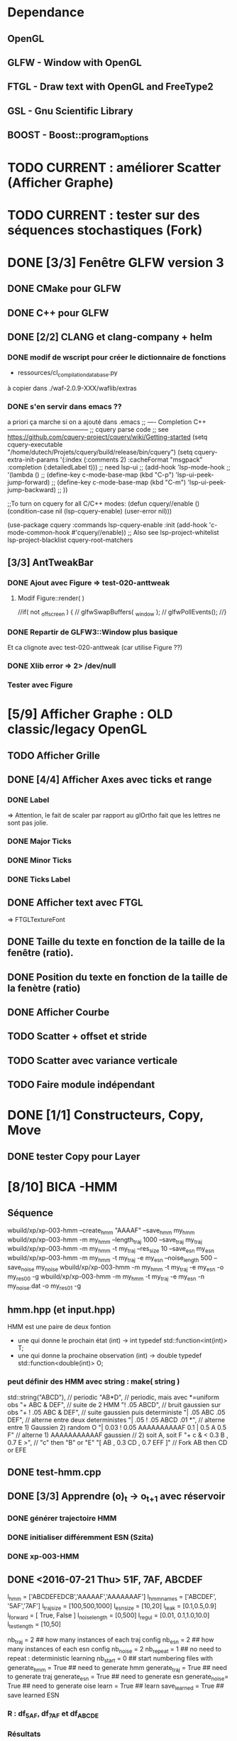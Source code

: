 * Dependance
** OpenGL
** GLFW - Window with OpenGL
** FTGL - Draw text with OpenGL and FreeType2
** GSL - Gnu Scientific Library
** BOOST - Boost::program_options
* TODO CURRENT : améliorer Scatter (Afficher Graphe)
* TODO CURRENT : tester sur des séquences stochastiques (Fork)
* DONE [3/3] Fenêtre GLFW version 3 
** DONE CMake pour GLFW
** DONE C++ pour GLFW
** DONE [2/2] CLANG et clang-company + helm
*** DONE modif de wscript pour créer le dictionnaire de fonctions
- ressources/cl_compilation_database.py
à copier dans ./waf-2.0.9-XXX/waflib/extras
*** DONE s'en servir dans emacs ??
a priori ça marche si on a ajouté dans .emacs
;; ---- Completion C++ ---------------------------------------
;; cquery parse code
;; see https://github.com/cquery-project/cquery/wiki/Getting-started
(setq cquery-executable "/home/dutech/Projets/cquery/build/release/bin/cquery")
(setq cquery-extra-init-params '(:index (:comments 2) :cacheFormat "msgpack" :completion (:detailedLabel t)))
;; need lsp-ui
;; (add-hook 'lsp-mode-hook
;;           '(lambda ()
;;              (define-key c-mode-base-map (kbd "C-p") 'lsp-ui-peek-jump-forward)
;;              (define-key c-mode-base-map (kbd "C-m") 'lsp-ui-peek-jump-backward)
;;              ))

;;To turn on cquery for all C/C++ modes:
(defun cquery//enable ()
  (condition-case nil
      (lsp-cquery-enable)
    (user-error nil)))

(use-package cquery
  :commands lsp-cquery-enable
  :init (add-hook 'c-mode-common-hook #'cquery//enable))
;; Also see lsp-project-whitelist lsp-project-blacklist cquery-root-matchers
** [3/3] AntTweakBar
*** DONE Ajout avec Figure => test-020-anttweak
**** Modif Figure::render( )
//if( not _offscreen ) {
//  glfwSwapBuffers( _window );
//  glfwPollEvents();
//}
*** DONE Repartir de GLFW3::Window plus basique
Et ca clignote avec test-020-anttweak (car utilise Figure ??)
*** DONE Xlib error => 2> /dev/null
*** Tester avec Figure
* [5/9] Afficher Graphe : OLD classic/legacy OpenGL
** TODO Afficher Grille
** DONE [4/4] Afficher Axes avec ticks et range
*** DONE Label
 => Attention, le fait de scaler par rapport au glOrtho fait que les lettres ne sont pas jolie.
*** DONE Major Ticks
*** DONE Minor Ticks
*** DONE Ticks Label
** DONE Afficher text avec FTGL
 =>  FTGLTextureFont
** DONE Taille du texte en fonction de la taille de la fenêtre (ratio).
** DONE Position du texte en fonction de la taille de la fenètre (ratio)
** DONE Afficher Courbe
** TODO Scatter + offset et stride
** TODO Scatter avec variance verticale

** TODO Faire module indépendant
* DONE [1/1] Constructeurs, Copy, Move
** DONE tester Copy pour Layer
* [8/10] BICA -HMM
** Séquence
wbuild/xp/xp-003-hmm --create_hmm "AAAAF" --save_hmm my_hmm
wbuild/xp/xp-003-hmm -m my_hmm --length_traj 1000 --save_traj my_traj
wbuild/xp/xp-003-hmm -m my_hmm -t my_traj --res_size 10 --save_esn my_esn 
wbuild/xp/xp-003-hmm -m my_hmm -t my_traj -e my_esn --noise_length 500 --save_noise my_noise
wbuild/xp/xp-003-hmm -m my_hmm -t my_traj -e my_esn -o my_res00 -g
wbuild/xp/xp-003-hmm -m my_hmm -t my_traj -e my_esn -n my_noise.dat -o my_res01 -g

** hmm.hpp (et input.hpp)
HMM est une paire de deux fontion
- une qui donne le prochain état          (int) -> int
  typedef std::function<int(int)>    T;
- une qui donne la prochaine observation  (int) -> double
  typedef std::function<double(int)> O;
*** peut définir des HMM avec string : make( string )
std::string("ABCD"),           // periodic
"AB*D",                        // periodic, mais avec *=uniform obs
"+ ABC & DEF",                 // suite de 2 HMM
"! .05 ABCD",                  // bruit gaussien sur obs
"+ ! .05 ABC & DEF",           // suite gaussien puis deterministe
"| .05 ABC .05 DEF",           // alterne entre deux deterministes
"| .05 ! .05 ABCD .01 *",      // alterne entre 1) Gaussien 2) random O
"| 0.03 ! 0.05 AAAAAAAAAAF 0.1 | 0.5 A 0.5 F"
                               // alterne 1) AAAAAAAAAAAF gaussien
                               //         2) soit A, soit F
"+ c & < 0.3 B , 0.7 E >",     // "c" then "B" or "E"
      "[ AB , 0.3 CD , 0.7 EFF ]"    // Fork AB then CD or EFE
** DONE test-hmm.cpp
** DONE [3/3] Apprendre (o)_t -> o_{t+1} avec réservoir
*** DONE générer trajectoire HMM
*** DONE initialiser différemment ESN (Szita)
*** DONE xp-003-HMM
** DONE <2016-07-21 Thu> 51F, 7AF, ABCDEF
l_hmm = ['ABCDEFEDCB','AAAAAF','AAAAAAAF']
    l_hmm_names = ['ABCDEF', '5AF','7AF']
    l_traj_size = [100,500,1000]
    l_esn_size = [10,20]
    l_leak = [0.1,0.5,0.9]
    l_forward = [ True, False ]
    l_noise_length = [0,500]
    l_regul = [0.01, 0.1,1.0,10.0]
    l_test_length = [10,50]
    
    nb_traj    = 2       ## how many instances of each traj config
    nb_esn     = 2       ## how many instances of each esn config
    nb_noise   = 2
    nb_repeat  = 1       ## no need to repeat : deterministic learning
    nb_start   = 0       ## start numbering files with
    generate_hmm  = True     ## need to generate hmm
    generate_traj = True     ## need to generate traj
    generate_esn  = True     ## need to generate esn
    generate_noise= True     ## need to generate oise
    learn         = True     ## learn
    save_learned  = True     ## save learned ESN 
*** R : df_5AF, df_7AF et df_ABCDE
*** Résultats
**** DONE 5AF (ltest=50)
- 10 meilleurs et 10 pires INSTANCES comme plot dans Pic
- Chercher si avec ltraj=100 et l_esn=10 on peut avoir bon résultats => OUI
- paramètre regul semble important (0.01, voire 0.1 mais pas plus)
- 10 meilleurs INSTANCES dans Pic
- cela se confirme en moyenne, mais il y a aussi avec regul=10
     ltraj lesn leak regul fw lnoise ltest type prec_err      mse_err
1086  1000   20  0.1  0.01  Y    500    50 test        1 1.765566e-07
1140  1000   20  0.1 10.00  Y    500    50 test    1.000 8.434848e-04
1146  1000   20  0.5 10.00  Y    500    50 test    1.000 8.434848e-04
1152  1000   20  0.9 10.00  Y    500    50 test    1.000 8.434848e-04
996   1000   20  0.1 10.00  Y      0    50 test    1.000 1.360339e-03
1002  1000   20  0.5 10.00  Y      0    50 test    1.000 1.360339e-03
1008  1000   20  0.9 10.00  Y      0    50 test    1.000 1.360339e-03
**** DONE 7AF (ltest=50)
- même constations que pour 5AF
- On essaie aussi avec ltraj=100 et lesn=10
=> Cela n'est plus suffisant pour apprendre !! best_prec = 0.76, et les meilleurs sont SANS forward ( moins de poids ??)
- 10 meilleurs INSTANCES dans Pic
- En moyenne, bcp moins de contextes donnent un bon résultats.
=> Dans l'ordre
     ltraj lesn leak regul fw lnoise ltest type prec_err      mse_err
1086  1000   20  0.1  0.01  Y    500    50 test    1.000 1.818500e-05
1092  1000   20  0.5  0.01  Y    500    50 test    1.000 1.818500e-05
1098  1000   20  0.9  0.01  Y    500    50 test    1.000 1.818500e-05
942   1000   20  0.1  0.01  Y      0    50 test    1.000 6.270271e-05
948   1000   20  0.5  0.01  Y      0    50 test    1.000 6.270271e-05
954   1000   20  0.9  0.01  Y      0    50 test    1.000 6.270271e-05
1085   500   20  0.1  0.01  Y    500    50 test    1.000 6.834068e-05
1091   500   20  0.5  0.01  Y    500    50 test    1.000 6.834068e-05
1097   500   20  0.9  0.01  Y    500    50 test    1.000 6.834068e-05
941    500   20  0.1  0.01  Y      0    50 test    1.000 2.338607e-04
947    500   20  0.5  0.01  Y      0    50 test    1.000 2.338607e-04
953    500   20  0.9  0.01  Y      0    50 test    1.000 2.338607e-04
1104  1000   20  0.1  0.10  Y    500    50 test    0.986 4.611783e-04
1110  1000   20  0.5  0.10  Y    500    50 test    0.986 4.611783e-04
1116  1000   20  0.9  0.10  Y    500    50 test    0.986 4.611783e-04
1014  1000   20  0.1  0.01  N    500    50 test    0.972 5.631581e-04
1020  1000   20  0.5  0.01  N    500    50 test    0.972 5.631581e-04
1026  1000   20  0.9  0.01  N    500    50 test    0.972 5.631581e-04
1103   500   20  0.1  0.10  Y    500    50 test    0.952 1.386075e-03
1109   500   20  0.5  0.10  Y    500    50 test    0.952 1.386075e-03
1115   500   20  0.9  0.10  Y    500    50 test    0.952 1.386075e-03
1013   500   20  0.1  0.01  N    500    50 test    0.952 1.495854e-03
1019   500   20  0.5  0.01  N    500    50 test    0.952 1.495854e-03
1025   500   20  0.9  0.01  N    500    50 test    0.952 1.495854e-03
869    500   20  0.1  0.01  N      0    50 test    0.952 4.949468e-03
875    500   20  0.5  0.01  N      0    50 test    0.952 4.949468e-03
**** DONE ABCDEF
- Bcp de bon résultats (médiane err_prec = 1)
- Les meilleurs sont avec ltraj=1000,lesn=20,forward=Y
- 10 best et 10 worst dans Pic
- En moyenn
     ltraj lesn leak regul fw lnoise ltest type prec_err      mse_err
1086  1000   20  0.1  0.01  Y    500    50 test        1 9.801589e-07
1092  1000   20  0.5  0.01  Y    500    50 test        1 9.801589e-07
1098  1000   20  0.9  0.01  Y    500    50 test        1 9.801589e-07
942   1000   20  0.1  0.01  Y      0    50 test        1 1.388668e-06
948   1000   20  0.5  0.01  Y      0    50 test        1 1.388668e-06
954   1000   20  0.9  0.01  Y      0    50 test        1 1.388668e-06
1014  1000   20  0.1  0.01  N    500    50 test        1 2.482809e-06
1020  1000   20  0.5  0.01  N    500    50 test        1 2.482809e-06
1026  1000   20  0.9  0.01  N    500    50 test        1 2.482809e-06
1085   500   20  0.1  0.01  Y    500    50 test        1 4.170694e-06
1091   500   20  0.5  0.01  Y    500    50 test        1 4.170694e-06
1097   500   20  0.9  0.01  Y    500    50 test        1 4.170694e-06
941    500   20  0.1  0.01  Y      0    50 test        1 7.021464e-06
947    500   20  0.5  0.01  Y      0    50 test        1 7.021464e-06
953    500   20  0.9  0.01  Y      0    50 test        1 7.021464e-06
870   1000   20  0.1  0.01  N      0    50 test        1 7.797301e-06
876   1000   20  0.5  0.01  N      0    50 test        1 7.797301e-06
882   1000   20  0.9  0.01  N      0    50 test        1 7.797301e-06
1013   500   20  0.1  0.01  N    500    50 test        1 9.676237e-06
- Mais ca marrche aussi avec ltraj=100 et lesn=20
084   100   20  0.1  0.01  Y    500    50 test     1.00 2.217160e-04
012   100   20  0.1  0.01  N    500    50 test     1.00 3.010283e-04
- Un peu moins avec lesn=10
     ltraj lesn leak regul fw lnoise ltest type prec_err     mse_err
1081   100   10  0.1  0.01  Y    500    50 test     0.98 0.001469465
1087   100   10  0.5  0.01  Y    500    50 test     0.98 0.001469465
1093   100   10  0.9  0.01  Y    500    50 test     0.98 0.001469465
1009   100   10  0.1  0.01  N    500    50 test     0.94 0.002306352
1015   100   10  0.5  0.01  N    500    50 test     0.94 0.002306352
1021   100   10  0.9  0.01  N    500    50 test     0.94 0.002306352
1099   100   10  0.1  0.10  Y    500    50 test     0.92 0.003070745
1105   100   10  0.5  0.10  Y    500    50 test     0.92 0.003070745
1111   100   10  0.9  0.10  Y    500    50 test     0.92 0.003070745
1027   100   10  0.1  0.10  N    500    50 test     0.89 0.003371991
1033   100   10  0.5  0.10  N    500    50 test     0.89 0.003371991
1039   100   10  0.9  0.10  N    500    50 test     0.89 0.003371991
937    100   10  0.1  0.01  Y      0    50 test     0.80 0.005466400
943    100   10  0.5  0.01  Y      0    50 test     0.80 0.005466400
949    100   10  0.9  0.01  Y      0    50 test     0.80 0.005466400
865    100   10  0.1  0.01  N      0    50 test     0.78 0.005447919
871    100   10  0.5  0.01  N      0    50 test     0.78 0.005447919
877    100   10  0.9  0.01  N      0    50 test     0.78 0.005447919
=> du bruit, faible regul
- 10 plot de  
     ltraj lesn leak regul fw lnoise ltest type prec_err     mse_err
1081   100   10  0.1  0.01  Y    500    50 test     0.98 0.001469465
** DONE <2016-09-20 Tue> p05ABCB
l_hmm = ['! .05 ABCB']
    l_hmm_names = ['p05ABCB']
    l_traj_size = [100,500,1000]
    l_esn_size = [10,20]
    l_leak = [0.1,0.5,0.9]
    l_forward = [ True, False ]
    l_noise_length = [0,500]
    l_regul = [0.01, 0.1,1.0,10.0]
    l_test_length = [50]
    
    nb_traj    = 2       ## how many instances of each traj config
    nb_esn     = 5       ## how many instances of each esn config
    nb_noise   = 2
    nb_repeat  = 1       ## no need to repeat : deterministic learning
    nb_start   = 0       ## start numbering files with
    generate_hmm  = True     ## need to generate hmm
    generate_traj = True     ## need to generate traj
    generate_esn  = False     ## need to generate esn
    generate_noise= False     ## need to generate oise
    learn         = True     ## learn
    save_learned  = True     ## save learned ESN 
*** R : df_p05ABCB.rdata
*** DONE Résultats
Comme les précédents
**** p05ABCB (ltest=50)
VOIR r_scripts/session_p05ABCB_161124
***** DONE 10 meilleures et pires INSTANCES comme plot dans Pic
***** DONE Résultats en moyenne (25 meilleurs)
les traj les plus longues et les réseaux les plus gros; et plutôt avec FORWARD
    ltraj lesn leak regul fw lnoise ltest prec_err     mse_err
90   1000   20  0.9  0.01  Y      0    50    0.948 0.002880622
288  1000   20  0.9 10.00  Y    500    50    0.948 0.002977148
87   1000   10  0.9  0.01  Y      0    50    0.946 0.003218926
108  1000   20  0.9  0.10  Y      0    50    0.944 0.002904071
126  1000   20  0.9  1.00  Y      0    50    0.944 0.002940892
144  1000   20  0.9 10.00  Y      0    50    0.944 0.003035688
286   100   20  0.9 10.00  Y    500    50    0.944 0.003418050
105  1000   10  0.9  0.10  Y      0    50    0.942 0.003272301
252  1000   20  0.9  0.10  Y    500    50    0.942 0.002881387
231  1000   10  0.9  0.01  Y    500    50    0.941 0.003165217
196   100   20  0.9  1.00  N    500    50    0.940 0.003249341
234  1000   20  0.9  0.01  Y    500    50    0.940 0.002843301
270  1000   20  0.9  1.00  Y    500    50    0.939 0.002929746
162  1000   20  0.9  0.01  N    500    50    0.939 0.002877010
180  1000   20  0.9  0.10  N    500    50    0.938 0.002911614
198  1000   20  0.9  1.00  N    500    50    0.937 0.002984891
36   1000   20  0.9  0.10  N      0    50    0.936 0.002986612
18   1000   20  0.9  0.01  N      0    50    0.936 0.002936599
249  1000   10  0.9  0.10  Y    500    50    0.934 0.003203526
244   100   20  0.5  0.10  Y    500    50    0.932 0.003396738
267  1000   10  0.9  1.00  Y    500    50    0.932 0.003300518
214   100   20  0.9 10.00  N    500    50    0.931 0.003496479
123  1000   10  0.9  1.00  Y      0    50    0.930 0.003473488
54   1000   20  0.9  1.00  N      0    50    0.928 0.003145100
216  1000   20  0.9 10.00  N    500    50    0.928 0.003234090

** DONE <2016-11-30 Wed> p05ABCDEFEDCB
l_hmm = ['! .05 ABCDEFEDCB']
    l_hmm_names = ['p05ABCDEFEDCB']
    l_traj_size = [100,500,1000,2000]
    l_esn_size = [10,20]
    l_leak = [0.1,0.5,0.9]
    l_forward = [ True, False ]
    l_noise_length = [0,500]
    l_regul = [0.01, 0.1,1.0,10.0]
    l_test_length = [50]
    
    nb_traj    = 2       ## how many instances of each traj config
    nb_esn     = 5       ## how many instances of each esn config
    nb_noise   = 2
    nb_repeat  = 1       ## no need to repeat : deterministic learning
    nb_start   = 0       ## start numbering files with
    generate_hmm  = True     ## need to generate hmm
    generate_traj = True     ## need to generate traj
    generate_esn  = False     ## need to generate esn
    generate_noise= False     ## need to generate oise
    learn         = True     ## learn
    save_learned  = True     ## save learned ESN 
*** R : df_p05ABCDEFEDCB.rdata
*** DONE Résultats
***** 10 meilleures et pires INSTANCES comme plot dans Pic
***** Résultats en moyenne (30 meilleurs)
Il faut un "gros" esn, avec leaky assez haut et du bruit (pour les premiers)
    ltraj lesn leak regul fw lnoise ltest prec_err     mse_err
240  2000   20  0.9  0.10  N    500    50    0.901 0.003659408
311  1000   20  0.9  0.01  Y    500    50    0.893 0.004065725
216  2000   20  0.9  0.01  N    500    50    0.889 0.003634816
335  1000   20  0.9  0.10  Y    500    50    0.889 0.004112659
111  1000   20  0.5  0.01  Y      0    50    0.884 0.004007151
119  1000   20  0.9  0.01  Y      0    50    0.884 0.004109359
214   500   20  0.9  0.01  N    500    50    0.884 0.004206693
312  2000   20  0.9  0.01  Y    500    50    0.883 0.003969087
143  1000   20  0.9  0.10  Y      0    50    0.882 0.004215824
215  1000   20  0.9  0.01  N    500    50    0.882 0.004169597
264  2000   20  0.9  1.00  N    500    50    0.882 0.003878625
303  1000   20  0.5  0.01  Y    500    50    0.879 0.004102738
110   500   20  0.5  0.01  Y      0    50    0.876 0.004265230
238   500   20  0.9  0.10  N    500    50    0.876 0.004390473
120  2000   20  0.9  0.01  Y      0    50    0.874 0.004048605
302   500   20  0.5  0.01  Y    500    50    0.873 0.004306892
24   2000   20  0.9  0.01  N      0    50    0.872 0.003900116
336  2000   20  0.9  0.10  Y    500    50    0.871 0.003998231
48   2000   20  0.9  0.10  N      0    50    0.870 0.003973434
206   500   20  0.5  0.01  N    500    50    0.870 0.004636049
359  1000   20  0.9  1.00  Y    500    50    0.868 0.004532948
239  1000   20  0.9  0.10  N    500    50    0.866 0.004327435
22    500   20  0.9  0.01  N      0    50    0.864 0.004619682
263  1000   20  0.9  1.00  N    500    50    0.861 0.004820195
328  2000   20  0.5  0.10  Y    500    50    0.861 0.004263758
23   1000   20  0.9  0.01  N      0    50    0.860 0.004486881
72   2000   20  0.9  1.00  N      0    50    0.860 0.004407411
288  2000   20  0.9 10.00  N    500    50    0.860 0.004814376
304  2000   20  0.5  0.01  Y    500    50    0.860 0.004238826
112  2000   20  0.5  0.01  Y      0    50    0.858 0.004287934
** DONE <2016-12-20 Tue> p05AAAAAF
l_hmm = ['! .05 AAAAAF']
    l_hmm_names = ['p05AAAAAF']
    l_traj_size = [100,500,1000,2000]
    l_esn_size = [10,20]
    l_leak = [0.1,0.5,0.9]
    l_forward = [ True, False ]
    l_noise_length = [0,500]
    l_regul = [0.01, 0.1,1.0,10.0]
    l_test_length = [50]
    
    nb_traj    = 2       ## how many instances of each traj config
    nb_esn     = 5       ## how many instances of each esn config
    nb_noise   = 2
    nb_repeat  = 1       ## no need to repeat : deterministic learning
    nb_start   = 0       ## start numbering files with
    generate_hmm  = True     ## need to generate hmm
    generate_traj = True     ## need to generate traj
    generate_esn  = False     ## need to generate esn
    generate_noise= False     ## need to generate oise
    learn         = True     ## learn
    save_learned  = True     ## save learned ESN 
*** R : df_p05AAAAAF.rdata
*** Résultats
***** 10 meilleures et pires INSTANCES comme plot dans Pic
***** Résultats en moyenne (30 meilleurs)
ltraj lesn leak regul fw lnoise ltest prec_err     mse_err
311  1000   20  0.9  0.01  Y    500    50    0.891 0.004251172
336  2000   20  0.9  0.10  Y    500    50    0.881 0.004789378
120  2000   20  0.9  0.01  Y      0    50    0.872 0.005041548
335  1000   20  0.9  0.10  Y    500    50    0.872 0.004500103
312  2000   20  0.9  0.01  Y    500    50    0.871 0.004743521
360  2000   20  0.9  1.00  Y    500    50    0.870 0.005178340
144  2000   20  0.9  0.10  Y      0    50    0.868 0.005074269
119  1000   20  0.9  0.01  Y      0    50    0.864 0.004855129
143  1000   20  0.9  0.10  Y      0    50    0.864 0.005089554
216  2000   20  0.9  0.01  N    500    50    0.851 0.005018916
168  2000   20  0.9  1.00  Y      0    50    0.848 0.005390173
215  1000   20  0.9  0.01  N    500    50    0.834 0.005344498
240  2000   20  0.9  0.10  N    500    50    0.829 0.005556742
239  1000   20  0.9  0.10  N    500    50    0.824 0.006197300
310   500   20  0.9  0.01  Y    500    50    0.820 0.005553121
24   2000   20  0.9  0.01  N      0    50    0.818 0.006147999
48   2000   20  0.9  0.10  N      0    50    0.812 0.006572256
359  1000   20  0.9  1.00  Y    500    50    0.811 0.005753680
334   500   20  0.9  0.10  Y    500    50    0.803 0.005757001
167  1000   20  0.9  1.00  Y      0    50    0.796 0.006277051
384  2000   20  0.9 10.00  Y    500    50    0.788 0.007029268
192  2000   20  0.9 10.00  Y      0    50    0.786 0.007232797
118   500   20  0.9  0.01  Y      0    50    0.782 0.006405694
142   500   20  0.9  0.10  Y      0    50    0.776 0.006555891
264  2000   20  0.9  1.00  N    500    50    0.776 0.007611161
** TODO p05AAAAAAAF
** TODO autres chaines (12 A?)
** DONE [0/1] Visualization with R
*** TODO Tester si autres scripts marchent.
** DONE visualization on-line
* Data
** DONE McKey-Glass
*** DONE Serialiser avec gaml::make-output_iterator ?
=> son propre reader/writer
* [3/4] Reservoir Computing
** DONE Serialiser
** DONE Learn
Mise en place de Ridge Regression
** DONE [2/4] Reservoir
*** DONE GSL => valeurs propres complexes
Comment c'est fait dans Matlab : Magnitude du complexe
*** DONE Copie de la matrice avant les calculs
*** TODO C++ Matrix
BLAZE : https://code.google.com/p/blaze-lib/
Eigen
*** TODO Iterator ??
http://stackoverflow.com/questions/7758580/writing-your-own-stl-container/7759622#7759622

** TODO Cherche le meilleur Ridge Coef
* Data en séquence
* [7/10] XP POMDP 
J'ai l'impression qu'essayer d'apprendre les transitions ne marche que dans des cas quasi déterministes, non? Dans ce cas, faudrait plutôt essayer de voir si on peut pas apprendre V(s) ou V(o) ??
** DONE ajout d'un jsonreader pour transition
** DONE Générer et sauvegarder une trajectoire de transitions
** DONE Cheese maze labyrinthe
Voir début danns xp/xp-002-cheese-maze
** DONE Memory Leak
** DONE Sauvegarder les résultats
** DONE pour apprendre il faut traj+pomdp (nb obs, etc)
** DONE [4/4] Comprendre le format de fichier de sortie -> R
*** GEN pomdp cheese
wbuild/xp/xp-002-cheese -p 0.9 -l 1 -f cheese_maze_0.9_1
*** GEN trajectoire
wbuild/xp/xp-001-pomdp -p data_xp/cheese_maze_0.9_1.json --gene_traj data_xp/traj_1000 --traj_length 1000
*** GEN esn
wbuild/xp/xp-001-pomdp -p data_xp/cheese_maze_0.9_1.json --gene_esn esn_50_1_0.99_0.1 --res_size 50
*** GEN noise
wbuild/xp/xp-001-pomdp -p data_xp/cheese_maze_0.9_1.json --gene_noise noise_1000_0.1 --length_noise 1000
*** DONE LEARN
*** DONE LEARN Paremeters
wbuild/xp/xp-001-pomdp -p data_xp/cheese_maze_0.9_1.json -t data_xp/traj_1000.data -e data_xp/esn_50_1_0.99_0.1.json --regul 10.0 -o data_xp/result_10.data
*** DONE LEARN results with comment and header
*** DONE [Q] : biais dans réservoir ? => OUI
d'après [Lukosevicius12]
** [11/13] TODO Scripts pour tester influence des paramètres
## calculer taux erreur pour chaque fichier
df.sum <- make_df_pomdp( "data_xp" )
## sauvegarde
write.table( df.sum, file="data_xp/df_sum.rdata", row.names=FALSE, sep="\t")
## Fait en plusieurs lots qu'on charge ensuite
df <- rbind( df.sum.500, df.sum.1000, df.sum.2000, df.sum.10000 )
*** TODO PT Max id : ltraj lesn leak regul
voir dans [[bac_learnpomdp.R]]
## Faire les moyenne
attach(df.sum)
df.mean <- aggregate(df.sum[,c("rate_le","mse_le")], by=list(ltraj,lesn,leak,regul,ltest,type), FUN=mean)
detach( df.sum )
## Remplacer "Groupe.1" par son 'vrai nom
names(df.mean)[1:6] <- c("ltraj","lesn","leak","regul","ltest","type")
## trouver le max de rate_le
attach( df.mean )
which.max( rate_le )
## etc
## Ordonner le dataframe en fonction de rate_le
df.maxrate <- df.mean[ order(-rate_le),]
## On peut ensuite afficher, puis imprimer, en cliquant dessus.

*** DONE Visualier autour d'un point
res <- mk_query( list(1000,100,0.1,0.1,10,"test"))
subd <- get_filenames( df.sum, list(1000,100,0.1,0.1,10,"test"))
lp <- plot_traj_esn( subd, esn=6, str.title=res\[[3 ]\] )
## Ce qui se fait aussi avec 
p <- look_traj( df.sum, list(500,100,0.5,1,100,"test"), 2)
subd.test05 <- p[[1]]
str.test05 <- p[[2]]
pt.test05 <- p[[3]]
plot_traj_esn( subd.test05, esn=6, str.title=str.test05)
plot_traj_esn( subd.test05, esn=9, str.title=str.test05)

**** <2016-05-24 Tue>
Sauvegarde de l'environnement R autour de data_xp dans "env_data_xp.R"

*** DONE Tester sur traj test !!
*** DONE Afficher variation autour PT Max dans chacune des 4 dimensions (3 fixe)
*** DONE R-Script : générer les noms des fichiers results
*** DONE R-Script : utiliser 'by' pour faire des moyennes, des variances
*** DONE Regarder Variabilité Traj et Output dans 100  200  0.5   0.1
*** DONE Reprendre script python
ATTENTION : il faut générer un ESN par run de l'expérience.
**** subprocess.Popen 
     avec Popen.poll() et Popen.wait()
*** DONE taille Res
*** DONE Leaking rate
*** DONE regul
*** noise
*** noise length
*** DONE traj size
*** TODO Sauvegarder les points pt.test* importants

** TODO [1/4] apprendre (0+A) -> .
*** TODO pour apprendre, il faut transition ->O
*** DONE pour apprendre, il faut transition ->S (pour voir)
**** <2016-04-20 Wed>
l_traj_size = [500,1000,2000,10000]
l_esn_size = [10,50,100]
l_regul = [0.01, 0.1, 1.0, 10.0]
l_leak = [0.1,0.5,0.9]
l_test_length = [10,100,1000]
nb_traj    = 5       ## how many instances of each traj config
nb_esn     = 10      ## how many instances of each esn config
nb_repeat  = 1       ## no need to repeat : deterministic learning
nb_start   = 0       ## start numbering files with
generate   = True    ## need to generate traj,esn
data_xp/result_traj_size_esn_size_leak_regul_Eesn_Ttraj.data_nb_test/learn
*** TODO pour apprendre, il faut transition ->V(S) (pour voir)
**** TODO <2016-05-23 Mon>
l_traj_size = [500,1000,2000,10000]
    l_esn_size = [10,50,100]
    l_regul = [0.01, 0.1, 1.0, 10.0]
    l_leak = [0.1,0.5,0.9]
    l_test_length = [10,100,400]
    
    nb_traj    = 5       ## how many instances of each traj config
    nb_esn     = 2      ## how many instances of each esn config
    nb_repeat  = 1       ## no need to repeat : deterministic learning
    nb_start   = 0       ## start numbering files with
    generate_traj = False    ## need to generate traj
    generate_esn  = True     ## need to generate traj
    learn         = True    ## learn
*** TODO pour apprendre, il faut tansition ->V(O) (pour voir)
** TODO [0/3] apprendre A x (O -> .) 
*** TODO pour apprendre, il faut transition ->O
*** TODO pour apprendre, il faut transition ->S (pour voir)
*** TODO pour apprendre, il faut transition ->V(S) (pour voir)
* [0/1] Utils
** TODO Un seul namespace dans utils, la différence se fera par l'objet que l'on veut striser
* [3/3] Check Ridge Regression
https://onlinecourses.science.psu.edu/stat857/node/155
http://www.astrostatistics.psu.edu/su07/R/html/MASS/html/lm.ridge.html
** DONE RidgeReg with GIVEN regul param
** DONE Compare with R
** DONE Ne pas accorder de pénalité pour le poids associé à 'intercept' dans RR
* [7/10] DSOM
** TODO [/] plot DSOM in R
*** $neurons : list
*** $neurons[[1]]$pos : list of 2 values
*** $neurons [ [1] ]$link : list of neigbors id
** DONE plot densities with R
** DONE normal density
** DONE ring density
** DONE to double
** DONE Eigen Random ?? => entre -1 et 1 ??
** TODO Eigen Random Seed ??
=> use srand if needed
** [2/2] Serialize
*** DONE Write to JSON
*** DONE Read from JSON
** TODO Copy operator/assignment => copie de l_link et l_neighbors
** DONE quelles fonctions utiles ?
** DONE need regularly put pos neurons
* [6/7] REC_DSOM
** DONE recurrent neuron [dsom/r_neuron.hpp]
** DONE recurrent network [dsom/r_network.hpp]
** DONE Visualization de la récurrence
** DONE Ajouter d'autres graphes
** DONE Générer traj qui soit multiples de cycles. Et apprendre par cycle.
*** P/M : augmenter/diminuer le step
*** SPACE : run ON/OFF
*** S : step
*** V : verbose ON/OFF
** DONE Info sur ce qui est appris
** TODO Expé pour bons paramètres
*** Génération de traj
build/xp/xp-003-hmm -m data_rdsom/hmm_p05AAAAAF.json --length_traj 600 --save_traj data_rdsom/traj_p05AAAAAF_600_n000.data
*** XP
*** <2017-03-03 Fri>
wbuild/xp/xp-004-rdsom -t data_rdsom/traj_p05AAAAAF_600_n000.data -d data_rdsom/rdsom_50.json -g --queue_size 6
| beta | sig_i | sig_r | sig_c | eps | ela |
|------+-------+-------+-------+-----+-----|
| 0.5  | 0.1   | 0.1   | 0.1   | 0.1 | 0.2 |  que quelques neur->weigts apprennent... Plus large pour neur-r_weight
15470 itérations
RNeuron Neuron [9] at (9, ) w=0.11336 =(0.18, ) rw=0.485828 
    INPUT: dnorm= 0.162916; hn=2.31854e-12 => delta=-7.18282e-15
    REC  : dnorm= 0.273268; hn=0.486059 =>  delta=-0.00353083
  RNeuron Neuron [10] at (10, ) w=-0.0213353 =(0.2, ) rw=0.459814 
    INPUT: dnorm= 0.0475172; hn=0.00123397 => delta=-3.25206e-07
    REC  : dnorm= 0.246526; hn=0.834972 =>  delta=-0.00493639
  RNeuron Neuron [11] at (11, ) w=-0.0307759 =(0.22, ) rw=0.453733 
    INPUT: dnorm= 0.0394291; hn=1 => delta=-0.000181462
    REC  : dnorm= 0.240275; hn=1 =>  delta=-0.00561602
  RNeuron Neuron [12] at (12, ) w=-0.0196312 =(0.24, ) rw=0.459884 
    INPUT: dnorm= 0.0489772; hn=0.00123397 => delta=-3.45497e-07
    REC  : dnorm= 0.246598; hn=0.834972 =>  delta=-0.00493927
  RNeuron Neuron [13] at (13, ) w=0.105328 =(0.26, ) rw=0.486057 
    INPUT: dnorm= 0.156035; hn=2.31854e-12 => delta=-6.58884e-15
    REC  : dnorm= 0.273503; hn=0.486059 =>  delta=-0.00353693

ela est vachement important pour gérer la portée de Hn. En gros, si on veut qu'au moins 5 neurones aient un Hn>0.1 pour une différence de poids de 0.05, il faut ela>1.3
*** <2017-03-06 Mon>
Avec ela=1.3, la couche récurrent converge dans son entier vers 0.4. Tous les neurones apprennent trop vite.
[Q] le winner global semble plus influencé par les wieghts que les r_weigts
=> peut-être que le sigma_r doit être moins sélectif ?
=> les similitudes convoluées affichées sont normalisées A L'AFFICHAGE. Mais en vrai ?
*** <2017-03-09 Thu>
Divers essais avec Yann

A marché pour ABCDEF
wbuild/xp/xp-003-hmm -m data_hmm/hmm_ABCDEF.json --length_traj 9000 --save_traj data_rdsom/traj_ABCDEF_9000.data_

wbuild/xp/xp-004-rdsom -t data_rdsom/traj_p05AAAAAF_600_n000.data -d data_rdsom/rdsom_50.json -g --queue_size 10 --dsom_ela 1.0 --dsom_sig_r 0.01 --dsom_sig_i 0.01 --dsom_beta 0.4

wbuild/xp/xp-004-rdsom -t data_rdsom/traj_p05AAAAAF_600_n000.data -d data_rdsom/rdsom_50.json -g --queue_size 10 --dsom_ela 1.0 --dsom_sig_r 0.01 --dsom_sig_i 0.01 --dsom_beta 0.9

build/xp/xp-004-rdsom -t data_rdsom/traj_p05AAAAAF_600_n000.data -d data_rdsom/rdsom_50.json -g --queue_size 10 --dsom_ela 1.3 --dsom_sig_r 0.01 --dsom_sig_i 0.01 --dsom_beta 0.6
*** DONE [7/8] <2017-03-21 Tue>
Modifier le rôle de beta
**** DONE Essayer en linéaire ? => *BAD*
merged = mu * beta + (1-beta) * nu 
pas bien car rapidement, la similarité récurrent est plus grande que la similarité des entrées. (à cause de l'exponentielle qui écrase). Du coup, on termine assez souvent sur un seul neurone en boucle. Même avec beta=0.95
**** Retour non linéaire
wbuild/xp/xp-004-rdsom -t data_rdsom/traj_p05AAAAAF_600_n000.data -d data_rdsom/rdsom_50.json -g --queue_size 10 --dsom_ela 1.2 --dsom_sig_r 0.01 --dsom_sig_i 0.01 --dsom_beta 0.1 --dsom_ela_rec 0.005 --dsom_eps 0.25
=> pas assez de distance entre les neurones actifs sur le A ?
=> cycles pas stabilisés
**** Augmenter le sigma_weight
pour avoir plus de choix dans le neurone d'entrée, que chacun puisse se spécialiser dans un rec différent ?
**** DONE SUCCESS (à partir de 20.000)
wbuild/xp/xp-004-rdsom -t data_rdsom/traj_p05AAAAAF_6000.data -d data_rdsom/rdsom_50.json -g --queue_size 10 --dsom_ela 1.0 --dsom_sig_r 0.1 --dsom_sig_i 0.1 --dsom_beta 0.05 --dsom_ela_rec 0.01 --dsom_eps 0.25
=> après 95620
**** DONE essayer sur autres
**** [3/3] Critère de performance (diff de prédiction)
***** DONE Erreur entre winner et input -> mais c'est pas suffisant
***** DONE Erreur de prédiction => prochain et prochain input
***** DONE mémoriser les derniers neurones visité et chercher le prochain parmi ceux la
**** TODO sauvegarder les films
**** [4/4] TODO sauvegarder les données
***** DONE _periodic_, rdsom
***** DONE _end_, errors
***** DONE _end_, erros on last N points, or on window, or length, or all data
***** DONE _end_, result file hmm_exp, traj_name, dsom, param, test leng, etc...
**** DONE Testing mode avec autres traj
**** DONE algorithme déterministe => OUI !
***** Création de Traj
***** Création de RDSOM
***** Pas de bruit dans l'apprentissage.
**** DONE Légende des courbres ??
**** DONE refaire les courbes de séquences / prédition de ESN

*** DONE [8/8] <2017-08-29 Tue>
**** DONE XP
l_hmm = ['! .05 AAAAAF']
    l_hmm_names = ['p05AAAAAF']
    l_traj_size = [6000]
    l_hmm_names_test = ['p05AAAAAF']
    l_traj_size_test = [6000]
    s_nb_test = 2
    l_rdsom_size = [100]
    l_ela = [1.0]
    l_ela_rec = [0.01]
    l_eps = [0.25]
    l_sig_r = [0.1]
    l_sig_i = [0.1]
    l_beta = [0.05]
    l_learn_length = [100000]
    s_period = 1000
    s_queue_size = 10
    
    nb_traj    = 10       ## how many instances of each traj config
    nb_traj_test = 2
    nb_rdsom     = 10       ## how many instances of each esn config
    nb_repeat  = 1       ## no need to repeat : deterministic learning
    nb_start   = 0       ## start numbering files with
    generate_hmm  = False     ## need to generate hmm
    generate_traj = False     ## need to generate traj
    generate_rdsom  = False     ## need to generate esn
    learn         = True    ## learn
    fg_test       = False    ## testing
**** DONE Meilleure sauvegarde des images
***** Pb : pas de fenêtre si screen saver => off line rendering
- https://stackoverflow.com/questions/12157646/how-to-render-offscreen-on-opengl
- https://www.khronos.org/opengl/wiki/Framebuffer_Object
***** DONE essai de off-screen avec programme simple (triangle)
***** DONE cmp off et on screen rendering => proper tool
**** DONE PB : assurer expérience déterministe ==> OK
**** DONE PB : assurer que batchXp == liveXP
en lançant directement l'apprentissage en ligne de commande, je n'obtient pas les même figures
=> les passage de step_test changeaient la queue qui sert à visualiser. Changed.
***** BATCH
'wbuild/xp/xp-004-rdsom', '-m', 'data_hmm/hmm_p05AAAAAF.json', '-t', 'data_hmm/traj_p05AAAAAF_6000_n000.data', '-d', 'data_rdsom/rdsom_100_n000.json', '--dsom_beta', '0.05', '--dsom_ela', '1.0', '--dsom_ela_rec', '0.01', '--dsom_eps', '0.25', '--dsom_sig_i', '0.1', '--dsom_sig_r', '0.1', '--learn_length', '10000', '--queue_size', '10',
RNeuron Neuron [24] at (24, ) w=0.953109 =(0.24, ) rw=0.93511 
  RNeuron Neuron [81] at (81, ) w=0.00127518 =(0.81, ) rw=0.150892 
  RNeuron Neuron [82] at (82, ) w=0.00142452 =(0.82, ) rw=0.204328 
  RNeuron Neuron [81] at (81, ) w=0.00127518 =(0.81, ) rw=0.150892 
  RNeuron Neuron [81] at (81, ) w=0.00127518 =(0.81, ) rw=0.150892 
  RNeuron Neuron [81] at (81, ) w=0.00127518 =(0.81, ) rw=0.150892 
  RNeuron Neuron [18] at (18, ) w=0.988704 =(0.18, ) rw=0.899989 
  RNeuron Neuron [81] at (81, ) w=0.00127518 =(0.81, ) rw=0.150892 
  RNeuron Neuron [81] at (81, ) w=0.00127518 =(0.81, ) rw=0.150892 
  RNeuron Neuron [81] at (81, ) w=0.00127518 =(0.81, ) rw=0.150892
***** Live
wbuild/xp/xp-004-rdsom -m data_hmm/hmm_p05AAAAAF.json -t data_hmm/traj_p05AAAAAF_6000_n000.data -d data_rdsom/rdsom_100_n000.json --dsom_beta 0.05 --dsom_ela 1.0 --dsom_ela_rec 0.01 --dsom_eps 0.25 --dsom_sig_i 0.1 --dsom_sig_r 0.1 --queue_size 10 -g
_QUEUE
  RNeuron Neuron [72] at (72, ) w=0.00397757 =(0.72, ) rw=0.739638 
  RNeuron Neuron [72] at (72, ) w=0.00397757 =(0.72, ) rw=0.739638 
  RNeuron Neuron [71] at (71, ) w=0.00426293 =(0.71, ) rw=0.773481 
  RNeuron Neuron [80] at (80, ) w=0.00120886 =(0.8, ) rw=0.139694 
  RNeuron Neuron [14] at (14, ) w=1.00281 =(0.14, ) rw=0.716672 
  RNeuron Neuron [72] at (72, ) w=0.00397757 =(0.72, ) rw=0.739638 
  RNeuron Neuron [72] at (72, ) w=0.00397757 =(0.72, ) rw=0.739638 
  RNeuron Neuron [72] at (72, ) w=0.00397757 =(0.72, ) rw=0.739638 
  RNeuron Neuron [72] at (72, ) w=0.00397757 =(0.72, ) rw=0.739638 
  RNeuron Neuron [80] at (80, ) w=0.00120886 =(0.8, ) rw=0.139694 
**** DONE visualiser la queue en iteration x idx_neurones
**** DONE fréquences des séqueces
- déclenceur (ex F dans AAAAAF)
- trier par ordre de fréquence
**** DONE Vérifier que seqlog test DIFFERENT de seqlog learn
C'est effectivement différent !!! 
Il faut donc un temps certain pour recréer le "bon" état interne latent.
**** DONE essayer avec BBBBBE (moins près des extrêmes)
**** Meilleure prédiction/erreurs
**** Pourquoi, ds test intérmédiqires, le fait de repartide 0 est moins bon ?
**** CONCLUSION
même avec ce que je pensais être les bons paramètres, \oe{}n a du mal a "bien" apprendre p05AAAAAF. Pas assez de discrémination entre le différents 'A'
les seqlog le montrent bien, avec en plus une différence quand on arrête l'apprentissage et qu'on repart d'une copie ou avec toutes les activités à 0.
Importance de l'état latent
[Q] comment mieux écarter les poids récurrents.
*** <2018-03-28 Wed> ABCD
**** DONE sauvegarde la queue sous forme PNG tous les _opt_period_save 
**** ABCD
***** marche, avec courbe des W régulière (ela)
err_pred est minimal après 200, 250 ite
les départs des flèches sont bons bien plus tard...
wbuild/xp/xp-004-rdsom -m data_hmm/hmm_ABCD.json -t data_hmm/traj_ABCD_100_n000.data -d data_rdsom/rdsom_10.json --dsom_beta 0.05 --dsom_ela 1.0 --dsom_ela_rec 1.0 --dsom_eps 0.25 --dsom_sig_i 0.1 --dsom_sig_r 0.1 --dsom_sig_c 0.05 --queue_size 10 -g

wbuild/xp/xp-004-rdsom -m data_hmm/hmm_ABCD.json -t data_hmm/traj_ABCD_100_n000.data -d data_rdsom/rdsom_10.json --dsom_beta 0.05 --dsom_ela 1.0 --dsom_ela_rec 1.0 --dsom_eps 0.25 --dsom_sig_i 0.1 --dsom_sig_r 0.1 --dsom_sig_c 0.05 --queue_size 10 --learn_length 2000 --seqlog_size 4 --seqlog_threshold 0.55 --save_rdsom result_ABCD_100_10_1.0_1.0_0.1_0.1_0.1_0.5_2000_00_000_save --save_result result_ABCD_100_10_1.0_1.0_0.1_0.1_0.1_0.5_2000_00_000 --figerror

***** marche avec courbe des W irrégulière (ela)
wbuild/xp/xp-004-rdsom -m data_hmm/hmm_ABCD.json -t data_hmm/traj_ABCD_100_n000.data -d data_rdsom/rdsom_10.json --dsom_beta 0.05 --dsom_ela 0.1 --dsom_ela_rec 0.1 --dsom_eps 0.25 --dsom_sig_i 0.1 --dsom_sig_r 0.1 --dsom_sig_c 0.05 --queue_size 10 -g

*** <2018-04-03 Tue> BCDE + -03
**** modif de run_xp04.py pour ABCD, BCDE
**** ajout de --debug dans WAF (opt par défaut)
**** BCDE
**** ABCDEF
***** Bof bof
wbuild/xp/xp-004-rdsom -m data_hmm/hmm_ABCDEF.json -t data_hmm/traj_ABCDEF_100_n000.data -d data_rdsom/rdsom_50_n000.json --dsom_beta 0.5 --dsom_ela 1.0 --dsom_ela_rec 1.0 --dsom_eps 0.25 --dsom_sig_i 0.05 --dsom_sig_r 0.01 --dsom_sig_c 0.01 --learn_length 10000 --queue_size 10 --period_save 100 --seqlog_size 6 --seqlog_threshold 0.55 --figerror -g
wbuild/xp/xp-004-rdsom -m data_hmm/hmm_ABCDEF.json -t data_hmm/traj_ABCDEF_100_n000.data -d data_rdsom/rdsom_50_n000.json --dsom_beta 0.5 --dsom_ela 1.0 --dsom_ela_rec 0.2 --dsom_eps 0.25 --dsom_sig_i 0.1 --dsom_sig_r 0.1 --dsom_sig_c 0.5 --learn_length 10000 --queue_size 14 --period_save 100 --seqlog_size 6 --seqlog_threshold 0.55 --figerror -g
***** Peut etre revoir le \beta(1-\beta) ?

*** DONE <2018-04-12 Thu> p05AAAAAF, 50 neur OK
wbuild/xp/xp-004-rdsom -m data_hmm/hmm_p05AAAAAF.json -t data_hmm/traj_p05AAAAAF_6000_n000.data -d data_rdsom/rdsom_50.json --dsom_beta 0.05 --dsom_ela 1.0 --dsom_ela_rec 0.005 --dsom_eps 0.25 --dsom_sig_i 0.1 --dsom_sig_r 0.05 --dsom_sig_c 0.05 --learn_length 100000 --queue_size 10 --period_save 1000 --seqlog_size 6 --seqlog_threshold 0.8 -g
**** DONE Arrive pas à générer des rdsom_50 qui soient différents !!!! => std::srand
  // init random by default
  // Generate seed
  unsigned int seed = utils::random::rnd_int<unsigned int>();
  std::srand( seed );  
***** DONE [1/1] test/test-016-random.cpp
- tester générateur de Eigen AVANT seed
- tester générateur de Eigen APRES seed
- tester notre générateur [src/utils.hpp] utils::random::rnd_int()
****** DONE regarder où rnd_int() a été utilisé
***** src/dsom/r_network.cpp RNetwork()
// Init Random Engine
std::random_device rnd_seeder;
_rnd = std::default_random_engine( rnd_seeder() );

// Create all the neurons
for( int i=0; i < _size_grid; i++) {
   Eigen::VectorXi v(-_nb_link);
   v << i;
   RNeuron *n = new RNeuron( i, v, dim_input, w_min, w_max );
   n->r_pos << (RNeuron::TNumber) i / (RNeuron::TNumber) _size_grid;
   v_neur.push_back(n);
}

// Create Links
if( (i-1) >= 0 ) v_neur[i]->add_link( (i-1) );
if( (i+1) < _size_grid ) v_neur[i]->add_link( (i+1) );

***** DONE src/dsom/neuron.hpp Neuron()
// Generate weights between -1 and 1 (Eigen)
this->weights = Eigen::VectorXd::Random(dim_weights);
// Scale
this->weights= (this->weights.array() - -1.0) / (1.0 - -1.0) * (w_max - w_min) + w_min;
***** DONE src/dsom/r_neuron.hpp RNeuron()
this->r_weights = Eigen::VectorXd::Random(dim);
this->r_weights= (this->r_weights.array() - -1.0) / (1.0 - -1.0) * (1.0 - 0.0) + 0.0;

***** src/dsom/neuron.hpp Neuron::add_link( )
// Mais pas random
this->l_link.push_front( n_ind );

**** DONE MAIS semble pas marcher avec data_rdsom/rdsom_50_n001.json, copie de rdsom_50.json !!
beta=0.05 !! (alors qu'il était à 0.5 dans run_xp04.py
*** <2018-05-29 Tue> BCDEDC, 50 neur, OK 020000
**** run_xp04
    l_hmm = ['BCDEDC']
    l_hmm_names = ['BCDEDC']
    l_traj_size = [600]
    l_hmm_names_test = ['BCDEDC']
    l_traj_size_test = [600]
    s_nb_test = 1
    l_rdsom_size = [50]
    l_ela = [1.0]
    l_ela_rec = [0.005]
    l_eps = [0.25]
    l_sig_r = [0.05]
    l_sig_i = [0.1]
    l_sig_c = [0.05]
    l_beta = [0.05]
    l_learn_length = [200000]
    s_period = 1000
    s_queue_size = 10
    seq_size = 6
    seq_thres = 0.7
    
    nb_traj    = 1       ## how many instances of each traj config
    nb_traj_test = 1
    nb_rdsom     = 1       ## how many instances of each esn config
    nb_repeat  = 1       ## no need to repeat : deterministic learning
    nb_start   = 0       ## start numbering files with
    generate_hmm  = True     ## need to generate hmm
    generate_traj = True     ## need to generate traj
    generate_rdsom  = False     ## need to generate esn
    learn         = True    ## learn
    fg_test       = False    ## testing

**** learn cmd
wbuild/xp/xp-004-rdsom -m data_hmm/hmm_BCDEDC.json -t data_hmm/traj_BCDEDC_600_n000.data -d data_rdsom/rdsom_50_n000.json --dsom_beta 0.05 --dsom_ela 1.0 --dsom_ela_rec 0.005 --dsom_eps 0.25 --dsom_sig_i 0.1 --dsom_sig_r 0.05 --dsom_sig_c 0.05 --learn_length 200000 --queue_size 10 --period_save 1000 --seqlog_size 6 --seqlog_threshold 0.7 --figerror --save_rdsom data_xprdsom/New/result_BCDEDC_600_50_1.0_0.005_0.25_0.1_0.05_0.05_0.05_200000_rdsom000_t000.data_save_000 --save_result data_xprdsom/New/result_BCDEDC_600_50_1.0_0.005_0.25_0.1_0.05_0.05_0.05_200000_rdsom000_t000.data_000
**** result
Marche bien après 5000 itérations. Je refais avec seulement 20000
    
*** <2018-05-31 Thu> ABCDEFEDCB, 50 neur, 0K 120000
**** run_xp04
l_hmm = ['ABCDEFEDCB']
    l_hmm_names = ['ABCDEFEDCB']
    l_traj_size = [600]
    l_hmm_names_test = ['ABCDEFEDCB']
    l_traj_size_test = [1000]
    s_nb_test = 1
    l_rdsom_size = [50]
    l_ela = [1.0]
    l_ela_rec = [0.005]
    l_eps = [0.25]
    l_sig_r = [0.05]
    l_sig_i = [0.1]
    l_sig_c = [0.05]
    l_beta = [0.05]
    l_learn_length = [200000]
    s_period = 1000
    s_queue_size = 10
    seq_size = 6
    seq_thres = 0.7
    
    nb_traj    = 1       ## how many instances of each traj config
    nb_traj_test = 1
    nb_rdsom     = 1       ## how many instances of each esn config
    nb_repeat  = 1       ## no need to repeat : deterministic learning
    nb_start   = 0       ## start numbering files with
    generate_hmm  = True     ## need to generate hmm
    generate_traj = True     ## need to generate traj
    generate_rdsom  = False     ## need to generate esn
    learn         = True    ## learn
    fg_test       = False    ## testing
**** learn_cmd
wbuild/xp/xp-004-rdsom -m data_hmm/hmm_ABCDEFEDCB.json -t data_hmm/traj_ABCDEFEDCB_600_n000.data -d data_rdsom/rdsom_50_n000.json --dsom_beta 0.05 --dsom_ela 1.0 --dsom_ela_rec 0.005 --dsom_eps 0.25 --dsom_sig_i 0.1 --dsom_sig_r 0.05 --dsom_sig_c 0.05 --learn_length 200000 --queue_size 10 --period_save 1000 --seqlog_size 6 --seqlog_threshold 0.7 --figerror --save_rdsom data_xprdsom/New/result_ABCDEFEDCB_600_50_1.0_0.005_0.25_0.1_0.05_0.05_0.05_200000_rdsom000_t000.data_save_000 --save_result data_xprdsom/New/result_ABCDEFEDCB_600_50_1.0_0.005_0.25_0.1_0.05_0.05_0.05_200000_rdsom000_t000.data_000
**** result
Marche après 120000 itérations.
Etonnament, fonctionne assez rapidement (presque au bout de 1000 itérations). Est-ce vraiment plastique au début ?

*** <2018-05-31 Thu> ACEBDFDBEC, 50 neur, OK au début mais devient ambigü
**** learn_xp04
l_hmm = ['ACEBDFDBEC']
    l_hmm_names = ['ACEBDFDBEC']
    l_traj_size = [1000]
    l_hmm_names_test = ['ACEBDFDBEC']
    l_traj_size_test = [1000]
    s_nb_test = 1
    l_rdsom_size = [50]
    l_ela = [1.0]
    l_ela_rec = [0.005]
    l_eps = [0.25]
    l_sig_r = [0.05]
    l_sig_i = [0.1]
    l_sig_c = [0.05]
    l_beta = [0.05]
    l_learn_length = [200000]
    s_period = 1000
    s_queue_size = 10
    seq_size = 6
    seq_thres = 0.7
    
    nb_traj    = 1       ## how many instances of each traj config
    nb_traj_test = 1
    nb_rdsom     = 1       ## how many instances of each esn config
    nb_repeat  = 1       ## no need to repeat : deterministic learning
    nb_start   = 0       ## start numbering files with
    generate_hmm  = True     ## need to generate hmm
    generate_traj = True     ## need to generate traj
    generate_rdsom  = False     ## need to generate esn
    learn         = True    ## learn
    fg_test       = False    ## testing
**** learn_cmd
wbuild/xp/xp-004-rdsom -m data_hmm/hmm_ACEBDFDBEC.json -t data_hmm/traj_ACEBDFDBEC_1000_n000.data -d data_rdsom/rdsom_50_n000.json --dsom_beta 0.05 --dsom_ela 1.0 --dsom_ela_rec 0.005 --dsom_eps 0.25 --dsom_sig_i 0.1 --dsom_sig_r 0.05 --dsom_sig_c 0.05 --learn_length 200000 --queue_size 10 --period_save 1000 --seqlog_size 6 --seqlog_threshold 0.7 --figerror --save_rdsom data_xprdsom/New/result_ACEBDFDBEC_1000_50_1.0_0.005_0.25_0.1_0.05_0.05_0.05_200000_rdsom000_t000.data_save_000 --save_result data_xprdsom/New/result_ACEBDFDBEC_1000_50_1.0_0.005_0.25_0.1_0.05_0.05_0.05_200000_rdsom000_t000.data_000
**** result
Marche assez vite 080000 assez bien mais ensuite (à partir de 124000), fusion de deux noeuds OBS, d'où une ambiguité.

*** <2018-06-01 Fri> BBBBBBE, 50 neur, OK après 010000
**** learn_xp04
l_hmm = ['BBBBBBE']
    l_hmm_names = ['BBBBBBE']
    l_traj_size = [700]
    l_hmm_names_test = ['BBBBBBE']
    l_traj_size_test = [700]
    s_nb_test = 1
    l_rdsom_size = [50]
    l_ela = [1.0]
    l_ela_rec = [0.005]
    l_eps = [0.25]
    l_sig_r = [0.05]
    l_sig_i = [0.1]
    l_sig_c = [0.05]
    l_beta = [0.05]
    l_learn_length = [200000]
    s_period = 1000
    s_queue_size = 10
    seq_size = 6
    seq_thres = 0.7
    
    nb_traj    = 1       ## how many instances of each traj config
    nb_traj_test = 1
    nb_rdsom     = 1       ## how many instances of each esn config
    nb_repeat  = 1       ## no need to repeat : deterministic learning
    nb_start   = 0       ## start numbering files with
    generate_hmm  = True     ## need to generate hmm
    generate_traj = True     ## need to generate traj
    generate_rdsom  = False     ## need to generate esn
    learn         = True    ## learn
    fg_test       = False    ## testing
**** learn_cmd
wbuild/xp/xp-004-rdsom -m data_hmm/hmm_BBBBBBE.json -t data_hmm/traj_BBBBBBE_700_n000.data -d data_rdsom/rdsom_50_n000.json --dsom_beta 0.05 --dsom_ela 1.0 --dsom_ela_rec 0.005 --dsom_eps 0.25 --dsom_sig_i 0.1 --dsom_sig_r 0.05 --dsom_sig_c 0.05 --learn_length 200000 --queue_size 10 --period_save 1000 --seqlog_size 6 --seqlog_threshold 0.7 --figerror --save_rdsom data_xprdsom/New/result_BBBBBBE_700_50_1.0_0.005_0.25_0.1_0.05_0.05_0.05_200000_rdsom000_t000.data_save_000 --save_result data_xprdsom/New/result_BBBBBBE_700_50_1.0_0.005_0.25_0.1_0.05_0.05_0.05_200000_rdsom000_t000.data_000
**** result
Fonctionne dès 010000. Refait à plus petite échelle.

*** [10/10] <2018-06-04 Mon> test BCDEDC
l_hmm_names <- nom(s) du hmm ayant servi à entraîner
l_traj_size <- long des traj ayant servi à entraîner
l_hmm_names_test <- nom(s) du hamm ayant a servi à générer test
l_traj_size_test <- long des traj_test

RDSOM dans un fichier qui doit être placé dans 'data_xprdsom/New' 
  - result_BCDEDC_600_50_1.0_0.005_0.25_0.1_0.05_0.05_0.05_20000_rdsom000_t000.data_000_rdsom_20000
mais pas dans
  - result_BCDEDC_600_50_1.0_0.005_0.25_0.1_0.05_0.05_0.05_20000_rdsom000_t000.data_save_000
qui est une sorte de réminiscence de la création de rdsom qui ne devrait pas être là.
**** DONE sauvegarde plus fine de in, win, w_in(winner), err_pred, err_rec, err_in

**** DONE vs p01BCDEDC
- génere HMM + 10 trajectoires
- quel fichier pour charger le rdsom appris ?
**** DONE vs p03BCDEDC
**** DONE vs p05BCDEDC
**** DONE vs AF95p05BCDEDC, AF05p05BCDEDC,
assez bruité, mais il faudrait ploter en regard traj BCDEF et traj de test
plot_AFxxpxxBCDEDC_180611.pdf
p_root+perra05[1]+perra95[1]+perr1[1]+perra05[2]+perra95[2]+perr1[2]+coord_cartesian(xlim=c(10,100))+theme(legend.position = c(0.35,0.89))
**** DONE vs BCDEDC05p95*, BCDEDC10p90*
pas mal de bruit.
plot_BCDEDCxxpxxs_180611.pdf
p_root+perrp10[1]+perrp05[1]+perr1[1]+perrp10[2]+perrp05[2]+perr1[2]+coord_cartesian(xlim=c(10,100))+theme(legend.position = c(0.1,0.89))
**** DONE vs BCDEDC
**** DONE ggplot, tracer trajectoires
**** DONE faire moyenne avec plusieurs RDSOM
- genereate data_rdsom/rdsom_50_nXXX.json
- learn for everyone => data_xprdsom/New
- dans R : dataframe: ite epred_t00 epred_t01 ... epred_mean epred_sd
***** donnée sont moyennées sur fenêtre pour affichage ensuite
voir fin de r_script/rdsom_test.R
**** DONE augmenter polices caractère quand sauve ggplot
voir plot_adapt() dans r_script/utils.R

* [3/3] REC_SOM
** DONE vérifier toujours bon avec REC_DSOM
** DONE implémenter avec sig_som
** DONE gérer les header de sauvegarde et nom de fichiers
** AAAAAAAF : bien choisir les paramètres
Par rapport à RDSOM, pour bien différencier les rec, j'ai dû diminuer sig_c (0.01). On sent bien qu'il faudrait soit un eps qui diminue, soit un voisinage (sig_som) qui diminue. Il a été difficile de faire apprendre avec un sig_som=0.1 (nécessaire, car s'il est trop grand, tous les 'A' sont rassemblés) en un seul.
wbuild/xp/xp-004-rdsom -m data_hmm/hmm_7AF.json -t data_hmm/traj_7AF_1000_n000.data -d data_rdsom/rdsom_50_n000.json -n SOM --dsom_beta 0.05 --dsom_ela 1.0 --dsom_ela_rec 0.005 --dsom_eps 0.25 --dsom_sig_i 0.1 --dsom_sig_r 0.1 --dsom_sig_c 0.01 --som_sig 0.1 --learn_length 5000 --queue_size 10 -g

=> essayer avec sig_som plus grand et sig_c plus petit. (sig_som=0.25)
Ca ne marche pas, le 'F' prend trop de place, et tous les 'A' ne peuvent pas se déplier.

=> essayer avec sig_som plus petit
sig_som=0.07, sig_c=0.01 : ça marche, mais les w_rec se stabilisent pas. eps ? voisinage ?
sig_som=0.07, sigc=0.008 : ça marche, mais les w_rec se stabilisent pas. eps ? voisinage ?
sig_som=0.07, sigc=0.005 : ça marche bien, mais la position se déstabilise d'un coup, pour retrouver rapidement une autre configuration pseudo-stable.



* [2/3] Visualisation
** DONE Ecrire du texte n'importe où 
** TODO Classe[Container] avec 2 membres "one", "two"
*** itérer sur la Classe et appliquer une fonction (ou une classe) pour récupérer l'un des deux membres
*** A tester 
** DONE Class avec un membre qui est un Container[double] => OK
   
